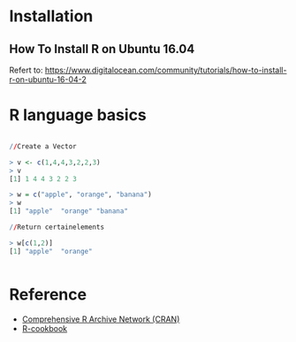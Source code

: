 * Installation
** How To Install R on Ubuntu 16.04
Refert to: https://www.digitalocean.com/community/tutorials/how-to-install-r-on-ubuntu-16-04-2

* R language basics
#+BEGIN_SRC R

//Create a Vector

> v <- c(1,4,4,3,2,2,3)
> v
[1] 1 4 4 3 2 2 3

> w = c("apple", "orange", "banana")
> w
[1] "apple"  "orange" "banana"

//Return certainelements

> w[c(1,2)]
[1] "apple"  "orange"


#+END_SRC


* Reference
- [[https://cran.r-project.org/index.html][Comprehensive R Archive Network (CRAN)]]
- [[http://www.cookbook-r.com/][R-cookbook]]
